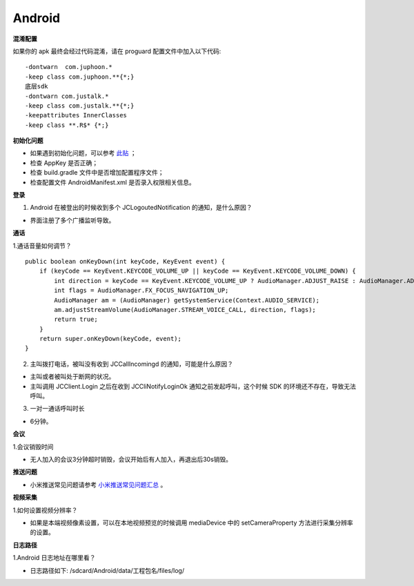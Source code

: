 Android
========================

.. highlight:: java

**混淆配置**

如果你的 apk 最终会经过代码混淆，请在 proguard 配置文件中加入以下代码::

    -dontwarn  com.juphoon.*
    -keep class com.juphoon.**{*;}	
    底层sdk
    -dontwarn com.justalk.*
    -keep class com.justalk.**{*;}
    -keepattributes InnerClasses
    -keep class **.R$* {*;}

**初始化问题**

- 如果遇到初始化问题，可以参考 `此贴 <http://developer.juphoon.com/portal/cn/bbs/problem_details.php?t_id=1266>`_ ；
- 检查 AppKey 是否正确；
- 检查 build.gradle 文件中是否增加配置程序文件；
- 检查配置文件 AndroidManifest.xml 是否录入权限相关信息。

**登录**

1. Android 在被登出的时候收到多个 JCLogoutedNotification 的通知，是什么原因？

- 界面注册了多个广播监听导致。

**通话**

1.通话音量如何调节？

::

    public boolean onKeyDown(int keyCode, KeyEvent event) {
        if (keyCode == KeyEvent.KEYCODE_VOLUME_UP || keyCode == KeyEvent.KEYCODE_VOLUME_DOWN) {
            int direction = keyCode == KeyEvent.KEYCODE_VOLUME_UP ? AudioManager.ADJUST_RAISE : AudioManager.ADJUST_LOWER;
            int flags = AudioManager.FX_FOCUS_NAVIGATION_UP;
            AudioManager am = (AudioManager) getSystemService(Context.AUDIO_SERVICE);
            am.adjustStreamVolume(AudioManager.STREAM_VOICE_CALL, direction, flags);
            return true;
        }
        return super.onKeyDown(keyCode, event);
    }

2. 主叫拨打电话，被叫没有收到 JCCallIncomingd 的通知，可能是什么原因？

- 主叫或者被叫处于断网的状况。

- 主叫调用 JCClient.Login 之后在收到 JCCliNotifyLoginOk 通知之前发起呼叫，这个时候 SDK 的环境还不存在，导致无法呼叫。

3. 一对一通话呼叫时长

- 6分钟。

**会议**

1.会议销毁时间

- 无人加入的会议3分钟超时销毁，会议开始后有人加入，再退出后30s销毁。

**推送问题**

- 小米推送常见问题请参考 `小米推送常见问题汇总 <https://dev.mi.com/console/doc/detail?pId=1292>`_ 。

**视频采集**

1.如何设置视频分辨率？

- 如果是本端视频像素设置，可以在本地视频预览的时候调用 mediaDevice 中的 setCameraProperty 方法进行采集分辨率的设置。

**日志路径**

1.Android 日志地址在哪里看？

- 日志路径如下:
  /sdcard/Android/data/工程包名/files/log/
